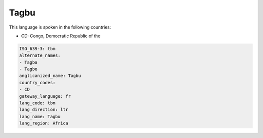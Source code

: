 .. _tbm:

Tagbu
=====

This language is spoken in the following countries:

* CD: Congo, Democratic Republic of the

.. code-block:: yaml

    ISO_639-3: tbm
    alternate_names:
    - Tagba
    - Tagbo
    anglicanized_name: Tagbu
    country_codes:
    - CD
    gateway_language: fr
    lang_code: tbm
    lang_direction: ltr
    lang_name: Tagbu
    lang_region: Africa
    
